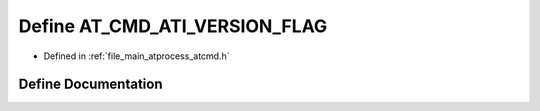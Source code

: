 .. _exhale_define_atcmd_8h_1a58cdb9f2eab080d3da73ab57443ce976:

Define AT_CMD_ATI_VERSION_FLAG
==============================

- Defined in :ref:`file_main_atprocess_atcmd.h`


Define Documentation
--------------------


.. doxygendefine:: AT_CMD_ATI_VERSION_FLAG

